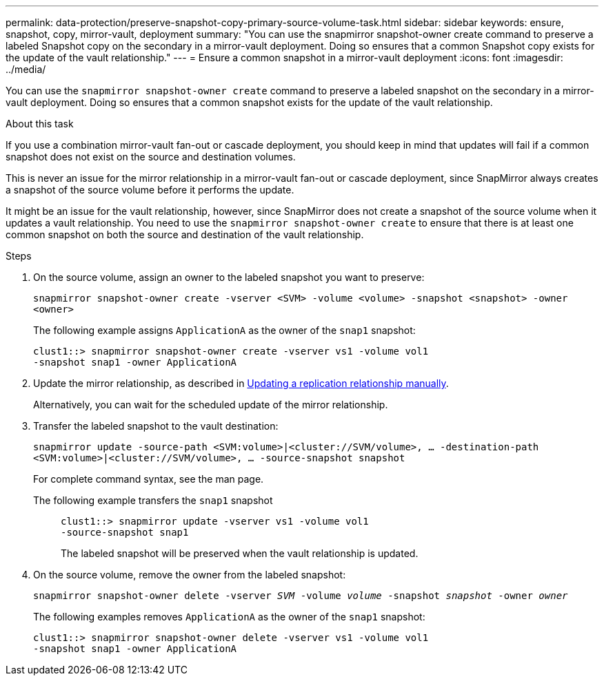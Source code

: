 ---
permalink: data-protection/preserve-snapshot-copy-primary-source-volume-task.html
sidebar: sidebar
keywords: ensure, snapshot, copy, mirror-vault, deployment
summary: "You can use the snapmirror snapshot-owner create command to preserve a labeled Snapshot copy on the secondary in a mirror-vault deployment. Doing so ensures that a common Snapshot copy exists for the update of the vault relationship."
---
= Ensure a common snapshot in a mirror-vault deployment
:icons: font
:imagesdir: ../media/

[.lead]
You can use the `snapmirror snapshot-owner create` command to preserve a labeled snapshot on the secondary in a mirror-vault deployment. Doing so ensures that a common snapshot exists for the update of the vault relationship.

.About this task

If you use a combination mirror-vault fan-out or cascade deployment, you should keep in mind that updates will fail if a common snapshot does not exist on the source and destination volumes.

This is never an issue for the mirror relationship in a mirror-vault fan-out or cascade deployment, since SnapMirror always creates a snapshot of the source volume before it performs the update.

It might be an issue for the vault relationship, however, since SnapMirror does not create a snapshot of the source volume when it updates a vault relationship. You need to use the `snapmirror snapshot-owner create` to ensure that there is at least one common snapshot on both the source and destination of the vault relationship.

.Steps

. On the source volume, assign an owner to the labeled snapshot you want to preserve:
+
`snapmirror snapshot-owner create -vserver <SVM> -volume <volume> -snapshot <snapshot> -owner <owner>`
+
The following example assigns `ApplicationA` as the owner of the `snap1` snapshot:
+
----
clust1::> snapmirror snapshot-owner create -vserver vs1 -volume vol1
-snapshot snap1 -owner ApplicationA
----

. Update the mirror relationship, as described in link:update-replication-relationship-manual-task.html[Updating a replication relationship manually].
+
Alternatively, you can wait for the scheduled update of the mirror relationship.

. Transfer the labeled snapshot to the vault destination:
+
`snapmirror update -source-path <SVM:volume>|<cluster://SVM/volume>, ... -destination-path <SVM:volume>|<cluster://SVM/volume>, ... -source-snapshot snapshot`
+
For complete command syntax, see the man page.
+
The following example transfers the `snap1` snapshot::
+
----
clust1::> snapmirror update -vserver vs1 -volume vol1
-source-snapshot snap1
----
+
The labeled snapshot will be preserved when the vault relationship is updated.

. On the source volume, remove the owner from the labeled snapshot:
+
`snapmirror snapshot-owner delete -vserver _SVM_ -volume _volume_ -snapshot _snapshot_ -owner _owner_`
+
The following examples removes `ApplicationA` as the owner of the `snap1` snapshot:
+
----
clust1::> snapmirror snapshot-owner delete -vserver vs1 -volume vol1
-snapshot snap1 -owner ApplicationA
----
